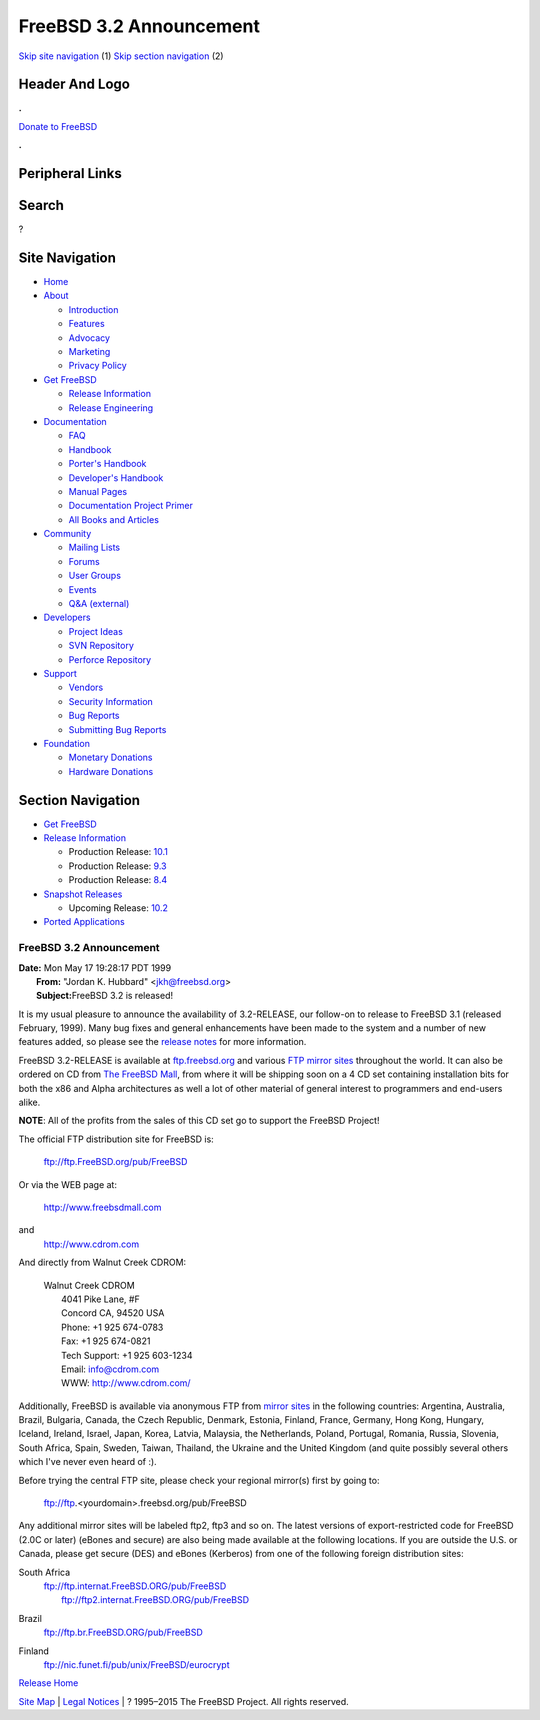 ========================
FreeBSD 3.2 Announcement
========================

.. raw:: html

   <div id="containerwrap">

.. raw:: html

   <div id="container">

`Skip site navigation <#content>`__ (1) `Skip section
navigation <#contentwrap>`__ (2)

.. raw:: html

   <div id="headercontainer">

.. raw:: html

   <div id="header">

Header And Logo
---------------

.. raw:: html

   <div id="headerlogoleft">

|FreeBSD|

.. raw:: html

   </div>

.. raw:: html

   <div id="headerlogoright">

.. raw:: html

   <div class="frontdonateroundbox">

.. raw:: html

   <div class="frontdonatetop">

.. raw:: html

   <div>

**.**

.. raw:: html

   </div>

.. raw:: html

   </div>

.. raw:: html

   <div class="frontdonatecontent">

`Donate to FreeBSD <https://www.FreeBSDFoundation.org/donate/>`__

.. raw:: html

   </div>

.. raw:: html

   <div class="frontdonatebot">

.. raw:: html

   <div>

**.**

.. raw:: html

   </div>

.. raw:: html

   </div>

.. raw:: html

   </div>

Peripheral Links
----------------

.. raw:: html

   <div id="searchnav">

.. raw:: html

   </div>

.. raw:: html

   <div id="search">

Search
------

?

.. raw:: html

   </div>

.. raw:: html

   </div>

.. raw:: html

   </div>

Site Navigation
---------------

.. raw:: html

   <div id="menu">

-  `Home <../../>`__

-  `About <../../about.html>`__

   -  `Introduction <../../projects/newbies.html>`__
   -  `Features <../../features.html>`__
   -  `Advocacy <../../advocacy/>`__
   -  `Marketing <../../marketing/>`__
   -  `Privacy Policy <../../privacy.html>`__

-  `Get FreeBSD <../../where.html>`__

   -  `Release Information <../../releases/>`__
   -  `Release Engineering <../../releng/>`__

-  `Documentation <../../docs.html>`__

   -  `FAQ <../../doc/en_US.ISO8859-1/books/faq/>`__
   -  `Handbook <../../doc/en_US.ISO8859-1/books/handbook/>`__
   -  `Porter's
      Handbook <../../doc/en_US.ISO8859-1/books/porters-handbook>`__
   -  `Developer's
      Handbook <../../doc/en_US.ISO8859-1/books/developers-handbook>`__
   -  `Manual Pages <//www.FreeBSD.org/cgi/man.cgi>`__
   -  `Documentation Project
      Primer <../../doc/en_US.ISO8859-1/books/fdp-primer>`__
   -  `All Books and Articles <../../docs/books.html>`__

-  `Community <../../community.html>`__

   -  `Mailing Lists <../../community/mailinglists.html>`__
   -  `Forums <https://forums.FreeBSD.org>`__
   -  `User Groups <../../usergroups.html>`__
   -  `Events <../../events/events.html>`__
   -  `Q&A
      (external) <http://serverfault.com/questions/tagged/freebsd>`__

-  `Developers <../../projects/index.html>`__

   -  `Project Ideas <https://wiki.FreeBSD.org/IdeasPage>`__
   -  `SVN Repository <https://svnweb.FreeBSD.org>`__
   -  `Perforce Repository <http://p4web.FreeBSD.org>`__

-  `Support <../../support.html>`__

   -  `Vendors <../../commercial/commercial.html>`__
   -  `Security Information <../../security/>`__
   -  `Bug Reports <https://bugs.FreeBSD.org/search/>`__
   -  `Submitting Bug Reports <https://www.FreeBSD.org/support.html>`__

-  `Foundation <https://www.freebsdfoundation.org/>`__

   -  `Monetary Donations <https://www.freebsdfoundation.org/donate/>`__
   -  `Hardware Donations <../../donations/>`__

.. raw:: html

   </div>

.. raw:: html

   </div>

.. raw:: html

   <div id="content">

.. raw:: html

   <div id="sidewrap">

.. raw:: html

   <div id="sidenav">

Section Navigation
------------------

-  `Get FreeBSD <../../where.html>`__
-  `Release Information <../../releases/>`__

   -  Production Release:
      `10.1 <../../releases/10.1R/announce.html>`__
   -  Production Release:
      `9.3 <../../releases/9.3R/announce.html>`__
   -  Production Release:
      `8.4 <../../releases/8.4R/announce.html>`__

-  `Snapshot Releases <../../snapshots/>`__

   -  Upcoming Release:
      `10.2 <../../releases/10.2R/schedule.html>`__

-  `Ported Applications <../../ports/>`__

.. raw:: html

   </div>

.. raw:: html

   </div>

.. raw:: html

   <div id="contentwrap">

FreeBSD 3.2 Announcement
========================

| **Date:** Mon May 17 19:28:17 PDT 1999
|  **From:** "Jordan K. Hubbard" <jkh@freebsd.org>
|  **Subject:**\ FreeBSD 3.2 is released!

It is my usual pleasure to announce the availability of 3.2-RELEASE, our
follow-on to release to FreeBSD 3.1 (released February, 1999). Many bug
fixes and general enhancements have been made to the system and a number
of new features added, so please see the `release notes <notes.html>`__
for more information.

FreeBSD 3.2-RELEASE is available at
`ftp.freebsd.org <ftp://ftp.freebsd.org/pub/FreeBSD>`__ and various `FTP
mirror sites <../../handbook/mirrors.html>`__ throughout the world. It
can also be ordered on CD from `The FreeBSD
Mall <http://www.freebsdmall.com/>`__, from where it will be shipping
soon on a 4 CD set containing installation bits for both the x86 and
Alpha architectures as well a lot of other material of general interest
to programmers and end-users alike.

**NOTE**: All of the profits from the sales of this CD set go to support
the FreeBSD Project!

The official FTP distribution site for FreeBSD is:

    ftp://ftp.FreeBSD.org/pub/FreeBSD

Or via the WEB page at:

    http://www.freebsdmall.com

and
    http://www.cdrom.com

And directly from Walnut Creek CDROM:

    | Walnut Creek CDROM
    |  4041 Pike Lane, #F
    |  Concord CA, 94520 USA
    |  Phone: +1 925 674-0783
    |  Fax: +1 925 674-0821
    |  Tech Support: +1 925 603-1234
    |  Email: info@cdrom.com
    |  WWW: http://www.cdrom.com/

Additionally, FreeBSD is available via anonymous FTP from `mirror
sites <../../handbook/mirrors.html>`__ in the following countries:
Argentina, Australia, Brazil, Bulgaria, Canada, the Czech Republic,
Denmark, Estonia, Finland, France, Germany, Hong Kong, Hungary, Iceland,
Ireland, Israel, Japan, Korea, Latvia, Malaysia, the Netherlands,
Poland, Portugal, Romania, Russia, Slovenia, South Africa, Spain,
Sweden, Taiwan, Thailand, the Ukraine and the United Kingdom (and quite
possibly several others which I've never even heard of :).

Before trying the central FTP site, please check your regional mirror(s)
first by going to:

    ftp://ftp.<yourdomain>.freebsd.org/pub/FreeBSD

Any additional mirror sites will be labeled ftp2, ftp3 and so on.
The latest versions of export-restricted code for FreeBSD (2.0C or
later) (eBones and secure) are also being made available at the
following locations. If you are outside the U.S. or Canada, please get
secure (DES) and eBones (Kerberos) from one of the following foreign
distribution sites:

South Africa
    | ftp://ftp.internat.FreeBSD.ORG/pub/FreeBSD
    |  ftp://ftp2.internat.FreeBSD.ORG/pub/FreeBSD

Brazil
    ftp://ftp.br.FreeBSD.ORG/pub/FreeBSD

Finland
    ftp://nic.funet.fi/pub/unix/FreeBSD/eurocrypt

`Release Home <../index.html>`__

.. raw:: html

   </div>

.. raw:: html

   </div>

.. raw:: html

   <div id="footer">

`Site Map <../../search/index-site.html>`__ \| `Legal
Notices <../../copyright/>`__ \| ? 1995–2015 The FreeBSD Project. All
rights reserved.

.. raw:: html

   </div>

.. raw:: html

   </div>

.. raw:: html

   </div>

.. |FreeBSD| image:: ../../layout/images/logo-red.png
   :target: ../..

